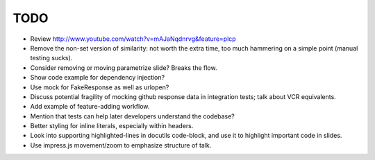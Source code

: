 TODO
====

* Review http://www.youtube.com/watch?v=mAJaNqdnrvg&feature=plcp

* Remove the non-set version of similarity: not worth the extra time, too much
  hammering on a simple point (manual testing sucks).

* Consider removing or moving parametrize slide? Breaks the flow.

* Show code example for dependency injection?

* Use mock for FakeResponse as well as urlopen?

* Discuss potential fragility of mocking github response data in integration
  tests; talk about VCR equivalents.

* Add example of feature-adding workflow.

* Mention that tests can help later developers understand the codebase?

* Better styling for inline literals, especially within headers.

* Look into supporting highlighted-lines in docutils code-block, and use it to
  highlight important code in slides.

* Use impress.js movement/zoom to emphasize structure of talk.
